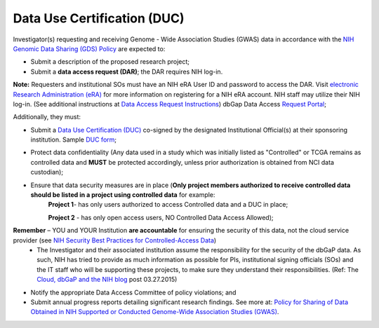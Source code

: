 ********
Data Use Certification (DUC)
********
Investigator(s) requesting and receiving Genome - Wide Association Studies (GWAS) data in accordance with the `NIH Genomic Data Sharing (GDS) Policy <https://gds.nih.gov/>`_
are expected to:

* Submit a description of the proposed research project; 
* Submit a **data access request (DAR)**; the DAR requires NIH log-in. 

**Note:** Requesters and institutional SOs must have an NIH eRA User ID and password to access the DAR. Visit `electronic Research Administration (eRA) <http://era.nih.gov>`_ for more information on registering for a NIH eRA account. NIH staff may utilize their NIH log-in. (See additional instructions at `Data Access Request Instructions <http://www.genome.gov/20019654>`_) dbGap Data Access `Request Portal <http://dbgap.ncbi.nlm.nih.gov/aa/wga.cgi?login=&page=login>`_; 

Additionally, they must:
 
*  Submit a `Data Use Certification (DUC) <http://www.genome.gov/20019653>`_ co-signed by the designated Institutional Official(s) at their sponsoring institution. Sample `DUC form <http://gds.nih.gov/pdf/Model_DUC.pdf>`_;
*  Protect data confidentiality (Any data used in a study which was initially listed as "Controlled" or TCGA remains as controlled data and **MUST** be protected accordingly, unless prior authorization is obtained from NCI data custodian); 
*  Ensure that data security measures are in place (**Only project members authorized to receive controlled data should be listed in a project using controlled data** for example: 
    **Project 1**- has only users authorized to access Controlled data and a DUC in place;

    **Project 2** - has only open access users, NO Controlled Data Access Allowed);

**Remember** – YOU and YOUR Institution **are accountable** for ensuring the security of this data, not the cloud service provider (see `NIH Security Best Practices for Controlled-Access Data <http://www.ncbi.nlm.nih.gov/projects/gap/cgi-bin/GetPdf.cgi?document_name=dbgap_2b_security_procedures.pdf>`_) 
    - The Investigator and their associated institution assume the responsibility for the security of the dbGaP data.  As such, NIH has tried to provide as much information as possible for PIs, institutional signing officials (SOs) and the IT staff who will be supporting these projects, to make sure they understand their responsibilities. (Ref: The `Cloud, dbGaP and the NIH blog <http://datascience.nih.gov/blog/cloud>`_ post 03.27.2015)

*  Notify the appropriate Data Access Committee of policy violations; and 
*  Submit annual progress reports detailing significant research findings. See more at: `Policy for Sharing of Data Obtained in NIH Supported or Conducted Genome-Wide Association Studies (GWAS) <http://grants.nih.gov/grants/guide/notice-files/NOT-OD-07-088.html#sthash.Hde6DhfF.Fbj4vpAj.dpuf>`_.
